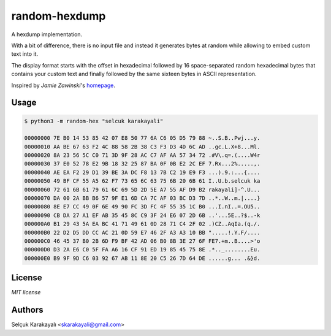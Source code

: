 
=======
random-hexdump
=======

A hexdump implementation.

With a bit of difference, there is no input file and instead it generates bytes at random while allowing to embed custom text into it.

The display format starts with the offset in hexadecimal followed by 16 space-separated random hexadecimal bytes that contains your custom text and finally followed by the same sixteen bytes in ASCII representation.

Inspired by *Jamie Zawinski*'s homepage_.

---------------
Usage
---------------
.. code:: bash

   $ python3 -m random-hex "selcuk karakayali"

   00000000 7E B0 14 53 85 42 07 E8 50 77 6A C6 05 D5 79 88 ~..S.B..Pwj...y.
   00000010 AA BE 67 63 F2 4C 88 58 2B 38 C3 F3 D3 4D 6C AD ..gc.L.X+8...Ml.
   00000020 8A 23 56 5C C0 71 3D 9F 28 AC C7 AF AA 57 34 72 .#V\.q=.(....W4r
   00000030 37 E0 52 78 E2 9B 18 32 25 87 BA 0F 0B E2 2C EF 7.Rx...2%.....,.
   00000040 AE EA F2 29 D1 39 BE 3A DC F8 13 7B C2 19 E9 F3 ...).9.:...{....
   00000050 49 BF CF 55 A5 62 F7 73 65 6C 63 75 6B 20 6B 61 I..U.b.selcuk ka
   00000060 72 61 6B 61 79 61 6C 69 5D 2D 5E A7 55 AF D9 B2 rakayali]-^.U...
   00000070 DA 00 2A BB B6 57 9F E1 6D CA 7C AF 03 BC D3 7D ..*..W..m.|....}
   00000080 8E E7 CC 49 0F 6E 49 90 FC 3D FC 4F 55 35 1C B0 ...I.nI..=.OU5..
   00000090 CB DA 27 A1 EF AB 35 45 8C C9 3F 24 E6 07 2D 6B ..'...5E..?$..-k
   000000A0 B1 29 43 5A EA BC 41 71 49 61 0D 28 71 C4 2F 02 .)CZ..AqIa.(q./.
   000000B0 22 D2 D5 DD CC AC 21 0D 59 E7 46 2F A3 A3 10 BB ".....!.Y.F/....
   000000C0 46 45 37 B0 2B 6D F9 BF 42 AD 06 B0 8B 3E 27 6F FE7.+m..B....>'o
   000000D0 D3 2A E6 C0 5F FA A6 16 CF 91 ED 19 85 45 75 8E .*.._........Eu.
   000000E0 B9 9F 9D C6 03 92 67 AB 11 8E 20 C5 26 7D 64 DE ......g... .&}d.

---------------
License
---------------

`MIT license`

---------------
Authors
---------------

Selçuk Karakayalı <skarakayali@gmail.com>

.. _homepage: https://jwz.org
